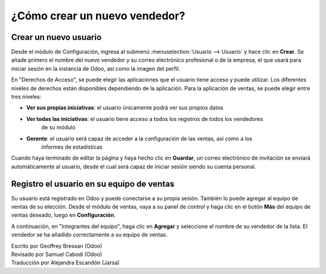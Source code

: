 =============================
¿Cómo crear un nuevo vendedor?
=============================

Crear un nuevo usuario
======================

Desde el módulo de Configuración, ingresa al submenú :menuselection:`Usuario --> Usuario`
y hace clic en **Crear**. Se añade primero el nombre del nuevo vendedor y su correo
electrónico profesional o de la empresa, el que usará para iniciar sesión en la instancia
de Odoo, así como la imagen del perfil. 

.. image:: ./media/create01.png
	:align: center

En "Derechos de Acceso", se puede elegir las aplicaciones que el usuario tiene acceso y puede
utilizar. Los diferentes niveles de derechos están disponibles dependiendo de la aplicación. Para la aplicación de ventas, se puede elegir entre tres niveles:

- **Ver sus propias iniciativas**: el usuario únicamente podrá ver sus propios datos

- **Ver todas las iniciativas**: el usuario tiene acceso a todos los registros de todos los vendedores
	de su módulo

- **Gerente**: el usuario será capaz de acceder a la configuración de las ventas, así como a los
	informes de estadísticas

Cuando haya terminado de editar la página y haya hecho clic en **Guardar**, un correo electrónico de invitación se enviará automáticamente al usuario, desde el cual será capaz de iniciar sesión siendo
su cuenta personal.

.. image:: ./media/create02.png
	:align: center

Registro el usuario en su equipo de ventas
==========================================

Su usuario está registrado en Odoo y puede conectarse a su propia sesión. También lo puede
agregar al equipo de ventas de su elección. Desde el módulo de ventas, vaya a su panel de
control y haga clic en el botón **Más** del equipo de ventas deseado, luego en **Configuración**.

.. image:: ./media/create03.jpg
	:align: center


.. Nota::

	Si primero necesita crear un nuevo equipo de ventas, consulte la página :doc:`../setup/create_team`

A continuación, en "Integrantes del equipo", haga clic en **Agregar** y seleccione el nombre de su
vendedor de la lista. El vendedor se ha añadido correctamente a su equipo de ventas.

.. image:: ./media/create04.png
	:align: center

.. Consejo::

	También se puede agregar un nuevo vendedor sobre la marcha del equipo de ventas, incluso antes de que se haya registrado como usuario Odoo.
	Desde la captura de pantalla anterior, haga clic en "Crear" para añadir a su vendedor y escriba su nombre y correo electrónico.
	Después de guardar, el vendedor recibirá una invitación que contiene un enlace a establecer su contraseña.
	A continuación, será capaz de definir sus derechos de acceso bajo el :menuselection:`Settings --> Users` menú.

.. seealso::

	*  :doc:`../../overview/started/setup`

	*  :doc:`../setup/create_team`

.. rst-class:: text-muted

| Escrito por Geoffrey Bressan (Odoo)
| Revisado por Samuel Cabodi (Odoo)
| Traducción por Alejandra Escandón (Jarsa)
